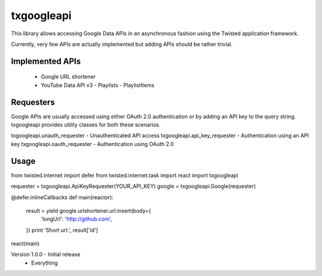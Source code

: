 txgoogleapi
===========

This library allows accessing Google Data APIs in an asynchronous fashion
using the Twisted application framework.

Currently, very few APIs are actually implemented but adding APIs should be
rather trivial.


Implemented APIs
----------------

 - Google URL shortener
 - YouTube Data API v3
   - Playlists
   - PlaylistItems


Requesters
----------

Google APIs are usually accessed using either OAuth 2.0 authentication or
by adding an API key to the query string. txgoogleapi provides utility
classes for both these scenarios.

txgoogleapi.unauth_requester  - Unauthenticated API access
txgoogleapi.api_key_requester - Authentication using an API key
txgoogleapi.oauth_requester   - Authentication using OAuth 2.0


Usage
-----

from twisted.internet import defer
from twisted.internet.task import react
import txgoogleapi


requester = txgoogleapi.ApiKeyRequester(YOUR_API_KEY)
google = txgoogleapi.Google(requester)


@defer.inlineCallbacks
def main(reactor):
    result = yield google.urlshortener.url.insert(body={
        'longUrl': 'http://github.com',
    })
    print 'Short url:', result['id']

react(main)


Version 1.0.0 - Initial release
 - Everything


